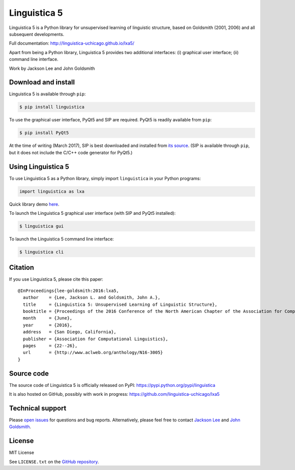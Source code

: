 Linguistica 5
=============

.. image:: https://badge.fury.io/py/linguistica.svg
   :target: https://pypi.python.org/pypi/linguistica

.. image:: https://img.shields.io/pypi/pyversions/linguistica.svg

.. image:: https://travis-ci.org/linguistica-uchicago/lxa5.svg?branch=master
   :target: https://travis-ci.org/linguistica-uchicago/lxa5

.. image:: https://landscape.io/github/linguistica-uchicago/lxa5/master/landscape.svg?style=flat
   :target: https://landscape.io/github/linguistica-uchicago/lxa5/master
   :alt: Code Health

Linguistica 5 is a Python library for unsupervised learning
of linguistic structure, based on Goldsmith (2001, 2006) and all subsequent
developments.

Full documentation: http://linguistica-uchicago.github.io/lxa5/

Apart from being a Python library, Linguistica 5 provides two additional
interfaces: (i) graphical user interface; (ii) command line interface.

Work by Jackson Lee and John Goldsmith


Download and install
--------------------

Linguistica 5 is available through ``pip``:

.. code-block:: bash

   $ pip install linguistica

To use the graphical user interface, PyQt5 and SIP are required.
PyQt5 is readily available from ``pip``:

.. code-block:: bash

   $ pip install PyQt5

At the time of writing (March 2017), SIP is best downloaded and installed from
`its source <http://pyqt.sourceforge.net/Docs/sip4/installation.html>`_.
(SIP is available through ``pip``, but it does not include
the C/C++ code generator for PyQt5.)


Using Linguistica 5
-------------------

To use Linguistica 5 as a Python library, simply import ``linguistica``
in your Python programs:

.. code-block:: python

   import linguistica as lxa

Quick library demo `here <http://linguistica-uchicago.github.io/lxa5/demo.html>`_.

To launch the Linguistica 5 graphical user interface
(with SIP and PyQt5 installed):

.. code-block:: bash

   $ linguistica gui

To launch the Linguistica 5 command line interface:

.. code-block:: bash

   $ linguistica cli


Citation
--------

If you use Linguistica 5, please cite this paper::

   @InProceedings{lee-goldsmith:2016:lxa5,
     author    = {Lee, Jackson L. and Goldsmith, John A.},
     title     = {Linguistica 5: Unsupervised Learning of Linguistic Structure},
     booktitle = {Proceedings of the 2016 Conference of the North American Chapter of the Association for Computational Linguistics},
     month     = {June},
     year      = {2016},
     address   = {San Diego, California},
     publisher = {Association for Computational Linguistics},
     pages     = {22--26},
     url       = {http://www.aclweb.org/anthology/N16-3005}
   }


Source code
-----------

The source code of Linguistica 5 is officially released on PyPI: https://pypi.python.org/pypi/linguistica

It is also hosted on GitHub, possibly with work in progress: https://github.com/linguistica-uchicago/lxa5


Technical support
-----------------

Please `open issues <https://github.com/linguistica-uchicago/lxa5/issues/new>`_
for questions and bug reports.
Alternatively, please feel free to contact
`Jackson Lee <http://jacksonllee.com/>`_ and
`John Goldsmith <http://people.cs.uchicago.edu/~jagoldsm/>`_.


License
-------

MIT License

See ``LICENSE.txt`` on the `GitHub repository <https://github.com/linguistica-uchicago/lxa5>`_.

